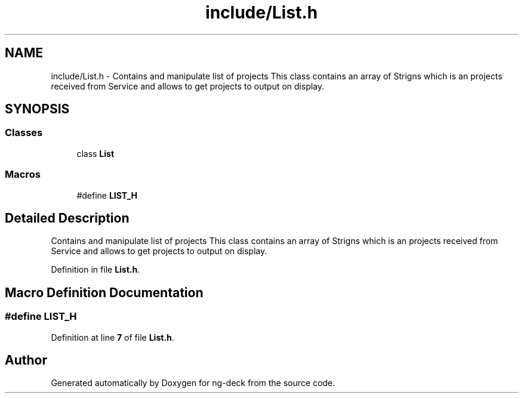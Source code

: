 .TH "include/List.h" 3 "Sun Apr 9 2023" "ng-deck" \" -*- nroff -*-
.ad l
.nh
.SH NAME
include/List.h \- Contains and manipulate list of projects This class contains an array of Strigns which is an projects received from Service and allows to get projects to output on display\&.  

.SH SYNOPSIS
.br
.PP
.SS "Classes"

.in +1c
.ti -1c
.RI "class \fBList\fP"
.br
.in -1c
.SS "Macros"

.in +1c
.ti -1c
.RI "#define \fBLIST_H\fP"
.br
.in -1c
.SH "Detailed Description"
.PP 
Contains and manipulate list of projects This class contains an array of Strigns which is an projects received from Service and allows to get projects to output on display\&. 


.PP
Definition in file \fBList\&.h\fP\&.
.SH "Macro Definition Documentation"
.PP 
.SS "#define LIST_H"

.PP
Definition at line \fB7\fP of file \fBList\&.h\fP\&.
.SH "Author"
.PP 
Generated automatically by Doxygen for ng-deck from the source code\&.
